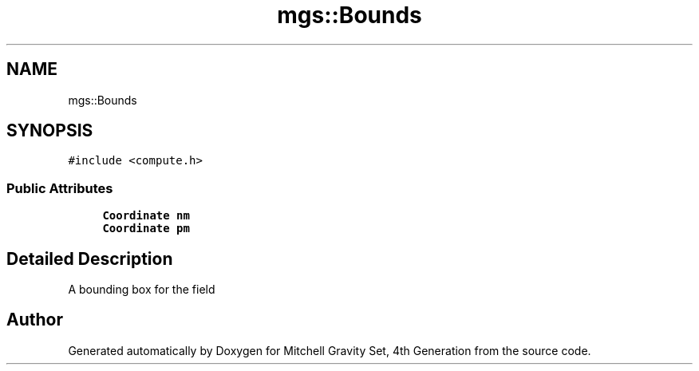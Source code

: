 .TH "mgs::Bounds" 3 "Sat Apr 13 2019" "Version 1" "Mitchell Gravity Set, 4th Generation" \" -*- nroff -*-
.ad l
.nh
.SH NAME
mgs::Bounds
.SH SYNOPSIS
.br
.PP
.PP
\fC#include <compute\&.h>\fP
.SS "Public Attributes"

.in +1c
.ti -1c
.RI "\fBCoordinate\fP \fBnm\fP"
.br
.ti -1c
.RI "\fBCoordinate\fP \fBpm\fP"
.br
.in -1c
.SH "Detailed Description"
.PP 
A bounding box for the field 

.SH "Author"
.PP 
Generated automatically by Doxygen for Mitchell Gravity Set, 4th Generation from the source code\&.
